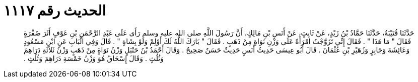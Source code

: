 
= الحديث رقم ١١١٧

[quote.hadith]
حَدَّثَنَا قُتَيْبَةُ، حَدَّثَنَا حَمَّادُ بْنُ زَيْدٍ، عَنْ ثَابِتٍ، عَنْ أَنَسِ بْنِ مَالِكٍ، أَنَّ رَسُولَ اللَّهِ صلى الله عليه وسلم رَأَى عَلَى عَبْدِ الرَّحْمَنِ بْنِ عَوْفٍ أَثَرَ صُفْرَةٍ فَقَالَ ‏"‏ مَا هَذَا ‏"‏ ‏.‏ فَقَالَ إِنِّي تَزَوَّجْتُ امْرَأَةً عَلَى وَزْنِ نَوَاةٍ مِنْ ذَهَبٍ ‏.‏ فَقَالَ ‏"‏ بَارَكَ اللَّهُ لَكَ أَوْلِمْ وَلَوْ بِشَاةٍ ‏"‏ ‏.‏ قَالَ وَفِي الْبَابِ عَنِ ابْنِ مَسْعُودٍ وَعَائِشَةَ وَجَابِرٍ وَزُهَيْرِ بْنِ عُثْمَانَ ‏.‏ قَالَ أَبُو عِيسَى حَدِيثُ أَنَسٍ حَدِيثٌ حَسَنٌ صَحِيحٌ ‏.‏ وَقَالَ أَحْمَدُ بْنُ حَنْبَلٍ وَزْنُ نَوَاةٍ مِنْ ذَهَبٍ وَزْنُ ثَلاَثَةِ دَرَاهِمَ وَثُلُثٍ ‏.‏ وَقَالَ إِسْحَاقُ هُوَ وَزْنُ خَمْسَةِ دَرَاهِمَ وَثُلُثٍ ‏.‏